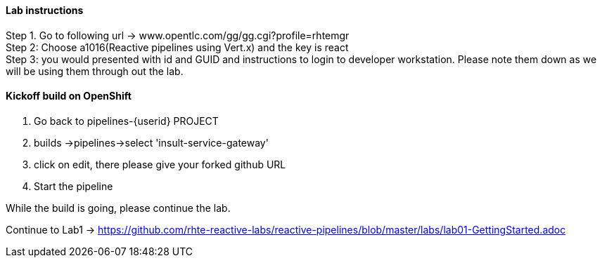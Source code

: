 
==== Lab instructions


Step 1. Go to following url -> www.opentlc.com/gg/gg.cgi?profile=rhtemgr +
Step 2: Choose a1016(Reactive pipelines using Vert.x) and the key is react +
Step 3: you would presented with id and GUID and instructions to login to developer workstation. Please note them down as we will be using them through out the lab. +




====  Kickoff build on OpenShift


1. Go back to pipelines-{userid} PROJECT 
2. builds ->pipelines->select 'insult-service-gateway'
3. click on edit, there please give your forked github URL
4. Start the pipeline

While the build is going, please continue the lab.







Continue to Lab1 -> https://github.com/rhte-reactive-labs/reactive-pipelines/blob/master/labs/lab01-GettingStarted.adoc



